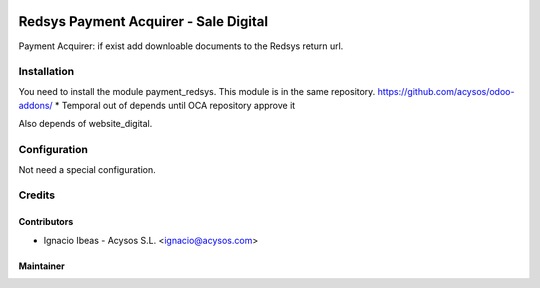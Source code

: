 .. image:: https://img.shields.io/badge/licence-AGPL--3-blue.svg
   :target: http://www.gnu.org/licenses/agpl-3.0-standalone.html
   :alt: License: AGPL-3

=============================================
Redsys Payment Acquirer - Sale Digital
=============================================

Payment Acquirer: if exist add downloable documents to the Redsys return url.

Installation
============

You need to install the module payment_redsys. This module is in the same repository.
https://github.com/acysos/odoo-addons/
* Temporal out of depends until OCA repository approve it

Also depends of website_digital.

Configuration
=============

Not need a special configuration.


Credits
=======

Contributors
------------

* Ignacio Ibeas - Acysos S.L. <ignacio@acysos.com>


Maintainer
----------

.. image:: https://acysos.com/website_logo.png
   :alt: Acysos S.L.
   :target: https://www.acysos.com
